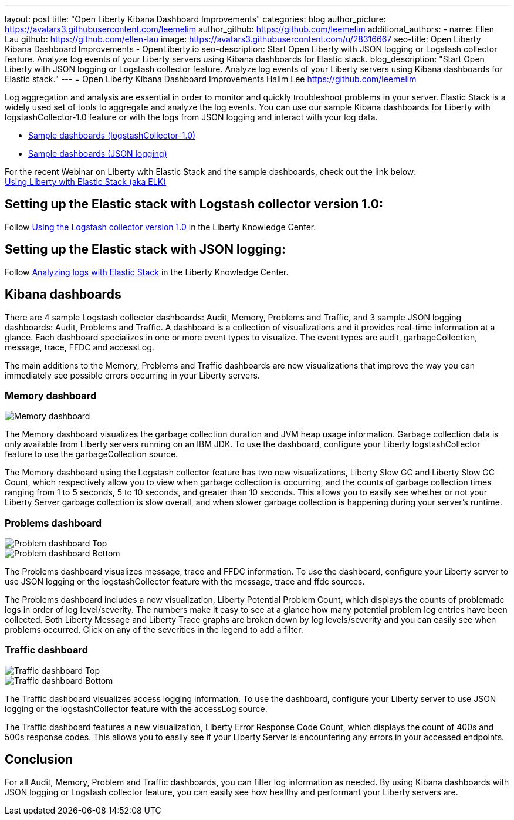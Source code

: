 ---
layout: post
title: "Open Liberty Kibana Dashboard Improvements"
categories: blog
author_picture: https://avatars3.githubusercontent.com/leemelim
author_github: https://github.com/leemelim
additional_authors: 
 - name: Ellen Lau
   github: https://github.com/ellen-lau
   image: https://avatars3.githubusercontent.com/u/28316667
seo-title: Open Liberty Kibana Dashboard Improvements - OpenLiberty.io
seo-description: Start Open Liberty with JSON logging or Logstash collector feature. Analyze log events of your Liberty servers using Kibana dashboards for Elastic stack.
blog_description: "Start Open Liberty with JSON logging or Logstash collector feature. Analyze log events of your Liberty servers using Kibana dashboards for Elastic stack."
---
= Open Liberty Kibana Dashboard Improvements
Halim Lee <https://github.com/leemelim>

Log aggregation and analysis are essential in order to monitor and quickly troubleshoot problems in your server. Elastic Stack is a widely used set of tools to aggregate and analyze the log events. You can use our sample Kibana dashboards for Liberty with logstashCollector-1.0 feature or with the logs from JSON logging and interact with your log data.

* https://github.com/WASdev/sample.logstash.collector[Sample dashboards (logstashCollector-1.0)]
* https://github.com/WASdev/sample.dashboards[Sample dashboards (JSON logging)]

For the recent Webinar on Liberty with Elastic Stack and the sample dashboards, check out the link below: +
http://bit.ly/2DjwGOV[Using Liberty with Elastic Stack (aka ELK)]

== Setting up the Elastic stack with Logstash collector version 1.0:

Follow https://www.ibm.com/support/knowledgecenter/SSD28V_liberty/com.ibm.websphere.wlp.core.doc/ae/twlp_analytics_logstash.html[Using the Logstash collector version 1.0] in the Liberty Knowledge Center.

== Setting up the Elastic stack with JSON logging:

Follow https://www.ibm.com/support/knowledgecenter/SSAW57_liberty/com.ibm.websphere.wlp.nd.multiplatform.doc/ae/twlp_elk_stack.html[Analyzing logs with Elastic Stack] in the Liberty Knowledge Center.

== Kibana dashboards

There are 4 sample Logstash collector dashboards: Audit, Memory, Problems and Traffic, and 3 sample JSON logging dashboards: Audit, Problems and Traffic. A dashboard is a collection of visualizations and it provides real-time information at a glance. Each dashboard specializes in one or more event types to visualize. The event types are audit, garbageCollection, message, trace, FFDC and accessLog.

The main additions to the Memory, Problems and Traffic dashboards are new visualizations that improve the way you can immediately see possible errors occurring in your Liberty servers.

=== Memory dashboard

image::/img/blog/ELK_dashboard_memory.png[Memory dashboard, align="left"]

The Memory dashboard visualizes the garbage collection duration and JVM heap usage information. Garbage collection data is only available from Liberty servers running on an IBM JDK. To use the dashboard, configure your Liberty logstashCollector feature to use the garbageCollection source.

The Memory dashboard using the Logstash collector feature has two new visualizations, Liberty Slow GC and Liberty Slow GC Count, which respectively allow you to view when garbage collection is occurring, and the counts of garbage collection times ranging from 1 to 5 seconds, 5 to 10 seconds, and greater than 10 seconds. This allows you to easily see whether or not your Liberty Server garbage collection is slow overall, and when slower garbage collection is happening during your server’s runtime.


=== Problems dashboard

image::/img/blog/ELK_dashboard_problem1.png[Problem dashboard Top, align="left"]

image::/img/blog/ELK_dashboard_problem2.png[Problem dashboard Bottom, align="left"]

The Problems dashboard visualizes message, trace and FFDC information. To use the dashboard, configure your Liberty server to use JSON logging or the logstashCollector feature with the message, trace and ffdc sources.

The Problems dashboard includes a new visualization, Liberty Potential Problem Count, which displays the counts of problematic logs in order of log level/severity. The numbers make it easy to see at a glance how many potential problem log entries have been collected. Both Liberty Message and Liberty Trace graphs are broken down by log levels/severity and you can easily see when problems occurred. Click on any of the severities in the legend to add a filter.


=== Traffic dashboard

image::/img/blog/ELK_dashboard_traffic1.png[Traffic dashboard Top, align="left"]

image::/img/blog/ELK_dashboard_traffic2.png[Traffic dashboard Bottom, align="left"]

The Traffic dashboard visualizes access logging information. To use the dashboard, configure your Liberty server to use JSON logging or the logstashCollector feature with the accessLog source.

The Traffic dashboard features a new visualization, Liberty Error Response Code Count, which displays the count of 400s and 500s response codes. This allows you to easily see if your Liberty Server is encountering any errors in your accessed endpoints.

== Conclusion
For all Audit, Memory, Problem and Traffic dashboards, you can filter log information as needed. By using Kibana dashboards with JSON logging or Logstash collector feature, you can easily see how healthy and performant your Liberty servers are.
